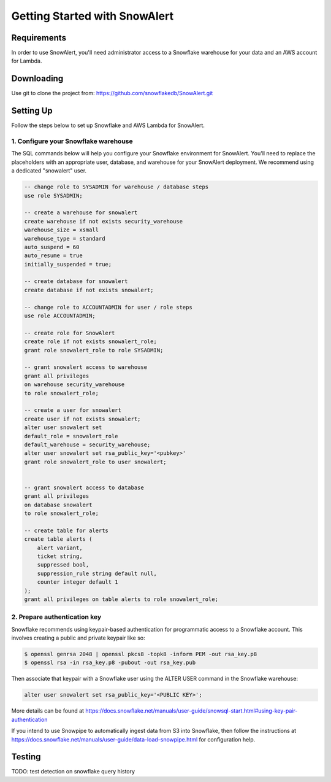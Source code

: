 Getting Started with SnowAlert
==============================

Requirements
------------

In order to use SnowAlert, you'll need administrator access to a Snowflake warehouse for your data and an AWS account for Lambda.

Downloading
-----------
Use git to clone the project from: https://github.com/snowflakedb/SnowAlert.git

Setting Up
-----------
Follow the steps below to set up Snowflake and AWS Lambda for SnowAlert.

1. Configure your Snowflake warehouse
~~~~~~~~~~~~~~~~~~~~~~~~~~~~~~~~~~~~~
The SQL commands below will help you configure your Snowflake environment for SnowAlert.
You'll need to replace the placeholders with an appropriate user, database, and warehouse for your SnowAlert deployment. We recommend using a dedicated "snowalert" user.

.. code-block:: sql

    -- change role to SYSADMIN for warehouse / database steps
    use role SYSADMIN;

    -- create a warehouse for snowalert
    create warehouse if not exists security_warehouse
    warehouse_size = xsmall
    warehouse_type = standard
    auto_suspend = 60
    auto_resume = true
    initially_suspended = true;

    -- create database for snowalert
    create database if not exists snowalert;

    -- change role to ACCOUNTADMIN for user / role steps
    use role ACCOUNTADMIN;

    -- create role for SnowAlert
    create role if not exists snowalert_role;
    grant role snowalert_role to role SYSADMIN;

    -- grant snowalert access to warehouse
    grant all privileges
    on warehouse security_warehouse
    to role snowalert_role;

    -- create a user for snowalert
    create user if not exists snowalert;
    alter user snowalert set
    default_role = snowalert_role
    default_warehouse = security_warehouse;
    alter user snowalert set rsa_public_key='<pubkey>'
    grant role snowalert_role to user snowalert;


    -- grant snowalert access to database
    grant all privileges
    on database snowalert
    to role snowalert_role;

    -- create table for alerts
    create table alerts (
        alert variant,
        ticket string,
        suppressed bool,
        suppression_rule string default null,
        counter integer default 1
    );
    grant all privileges on table alerts to role snowalert_role;


2. Prepare authentication key
~~~~~~~~~~~~~~~~~~~~~~~~~~~~~
Snowflake recommends using keypair-based authentication for programmatic access to a Snowflake account. This involves creating a public and private keypair like so:

.. code-block:: bash

    $ openssl genrsa 2048 | openssl pkcs8 -topk8 -inform PEM -out rsa_key.p8
    $ openssl rsa -in rsa_key.p8 -pubout -out rsa_key.pub

Then associate that keypair with a Snowflake user using the ALTER USER command in the Snowflake warehouse:

.. code-block:: sql

    alter user snowalert set rsa_public_key='<PUBLIC KEY>';

More details can be found at https://docs.snowflake.net/manuals/user-guide/snowsql-start.html#using-key-pair-authentication



If you intend to use Snowpipe to automatically ingest data from S3 into Snowflake, then follow the instructions at https://docs.snowflake.net/manuals/user-guide/data-load-snowpipe.html for configuration help.



Testing
-------
TODO: test detection on snowflake query history
